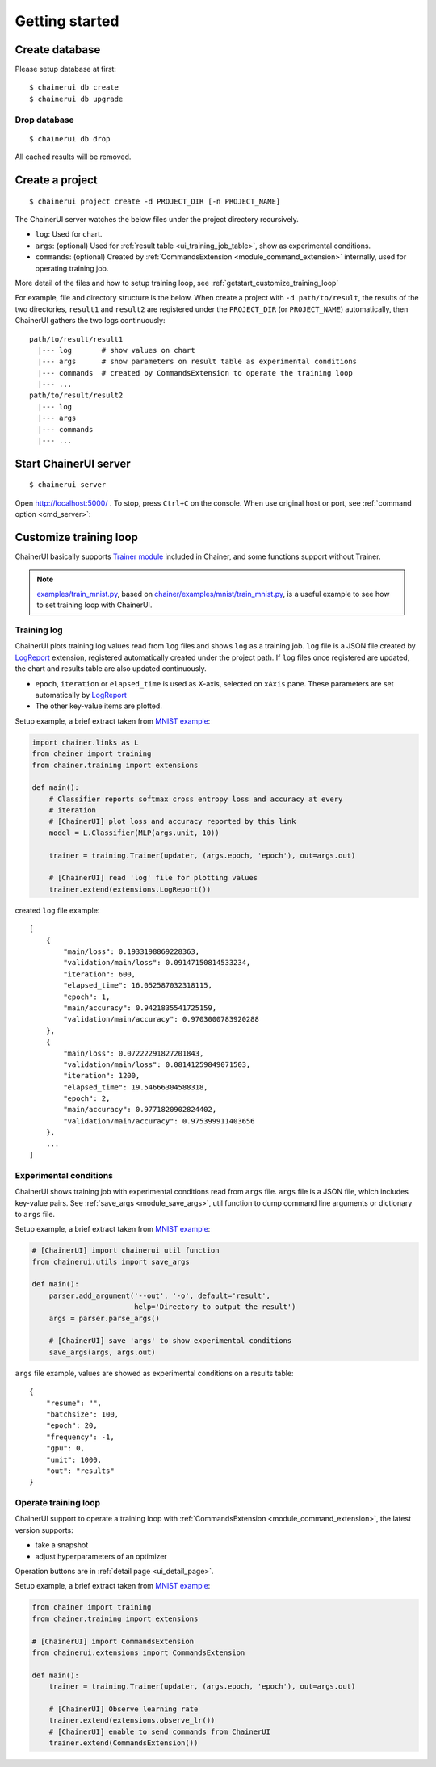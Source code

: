 .. _getstart:

Getting started
===============

Create database
---------------

Please setup database at first::

  $ chainerui db create
  $ chainerui db upgrade


Drop database
~~~~~~~~~~~~~

::

  $ chainerui db drop

All cached results will be removed.


Create a project
----------------

::

  $ chainerui project create -d PROJECT_DIR [-n PROJECT_NAME]

The ChainerUI server watches the below files under the project directory recursively.

* ``log``: Used for chart.
* ``args``: (optional) Used for :ref:`result table <ui_training_job_table>`, show as experimental conditions.
* ``commands``: (optional) Created by :ref:`CommandsExtension <module_command_extension>` internally, used for operating training job.

More detail of the files and how to setup training loop, see :ref:`getstart_customize_training_loop`

For example, file and directory structure is the below. When create a project with ``-d path/to/result``, the results of the two directories, ``result1`` and ``result2`` are registered under the ``PROJECT_DIR`` (or ``PROJECT_NAME``) automatically, then ChainerUI gathers the two logs continuously::

  path/to/result/result1
    |--- log       # show values on chart
    |--- args      # show parameters on result table as experimental conditions
    |--- commands  # created by CommandsExtension to operate the training loop
    |--- ...
  path/to/result/result2
    |--- log
    |--- args
    |--- commands
    |--- ...


Start ChainerUI server
----------------------

::

  $ chainerui server

Open http://localhost:5000/ . To stop, press ``Ctrl+C`` on the console. When use original host or port, see :ref:`command option <cmd_server>`:

.. _getstart_customize_training_loop:

Customize training loop
-----------------------

ChainerUI basically supports `Trainer module <https://docs.chainer.org/en/stable/tutorial/trainer.html>`__ included in Chainer, and some functions support without Trainer.

.. note::

   `examples/train_mnist.py <https://github.com/chainer/chainerui/blob/master/examples/train_mnist.py>`__, based on `chainer/examples/mnist/train_mnist.py <https://github.com/chainer/chainer/blob/4de98cf90e747940f1dd7f7f4cdf1fcc0b4b4786/examples/mnist/train_mnist.py>`__, is a useful example to see how to set training loop with ChainerUI.

Training log
~~~~~~~~~~~~

.. image:: ../images/chart_with_y_sample.png

ChainerUI plots training log values read from ``log`` files and shows ``log`` as a training job. ``log`` file is a JSON file created by `LogReport <https://docs.chainer.org/en/v3/reference/generated/chainer.training.extensions.LogReport.html>`__ extension, registered automatically created under the project path. If ``log`` files once registered are updated, the chart and results table are also updated continuously.

* ``epoch``, ``iteration`` or ``elapsed_time`` is used as X-axis, selected on ``xAxis`` pane. These parameters are set automatically by `LogReport <https://docs.chainer.org/en/v3/reference/generated/chainer.training.extensions.LogReport.html>`__
* The other key-value items are plotted.

Setup example, a brief extract taken from `MNIST example <https://github.com/chainer/chainerui/blob/master/examples/train_mnist.py>`__:

.. code-block:: python

  import chainer.links as L
  from chainer import training
  from chainer.training import extensions

  def main():
      # Classifier reports softmax cross entropy loss and accuracy at every
      # iteration
      # [ChainerUI] plot loss and accuracy reported by this link
      model = L.Classifier(MLP(args.unit, 10))

      trainer = training.Trainer(updater, (args.epoch, 'epoch'), out=args.out)

      # [ChainerUI] read 'log' file for plotting values
      trainer.extend(extensions.LogReport())

created ``log`` file example::

  [
      {
          "main/loss": 0.1933198869228363,
          "validation/main/loss": 0.09147150814533234,
          "iteration": 600,
          "elapsed_time": 16.052587032318115,
          "epoch": 1,
          "main/accuracy": 0.9421835541725159,
          "validation/main/accuracy": 0.9703000783920288
      }, 
      {
          "main/loss": 0.07222291827201843,
          "validation/main/loss": 0.08141259849071503,
          "iteration": 1200,
          "elapsed_time": 19.54666304588318,
          "epoch": 2,
          "main/accuracy": 0.9771820902824402,
          "validation/main/accuracy": 0.975399911403656
      },
      ...
  ]

Experimental conditions
~~~~~~~~~~~~~~~~~~~~~~~

.. image:: ../images/result_table_condition_sample.png

ChainerUI shows training job with experimental conditions read from ``args`` file. ``args`` file is a JSON file, which includes key-value pairs. See :ref:`save_args <module_save_args>`, util function to dump command line arguments or dictionary to ``args`` file.

Setup example, a brief extract taken from `MNIST example <https://github.com/chainer/chainerui/blob/master/examples/train_mnist.py>`__:

.. code-block:: python

  # [ChainerUI] import chainerui util function
  from chainerui.utils import save_args

  def main():
      parser.add_argument('--out', '-o', default='result',
                          help='Directory to output the result')
      args = parser.parse_args()

      # [ChainerUI] save 'args' to show experimental conditions
      save_args(args, args.out)

``args`` file example, values are showed as experimental conditions on a results table::

  {
      "resume": "",
      "batchsize": 100,
      "epoch": 20,
      "frequency": -1,
      "gpu": 0,
      "unit": 1000,
      "out": "results"
  }

Operate training loop
~~~~~~~~~~~~~~~~~~~~~

.. image:: ../images/detail_page_operation_block.png

ChainerUI support to operate a training loop with :ref:`CommandsExtension <module_command_extension>`, the latest version supports:

* take a snapshot
* adjust hyperparameters of an optimizer

Operation buttons are in :ref:`detail page <ui_detail_page>`.

Setup example, a brief extract taken from `MNIST example <https://github.com/chainer/chainerui/blob/master/examples/train_mnist.py>`__:

.. code-block:: python

  from chainer import training
  from chainer.training import extensions

  # [ChainerUI] import CommandsExtension
  from chainerui.extensions import CommandsExtension

  def main():
      trainer = training.Trainer(updater, (args.epoch, 'epoch'), out=args.out)

      # [ChainerUI] Observe learning rate
      trainer.extend(extensions.observe_lr())
      # [ChainerUI] enable to send commands from ChainerUI
      trainer.extend(CommandsExtension())
